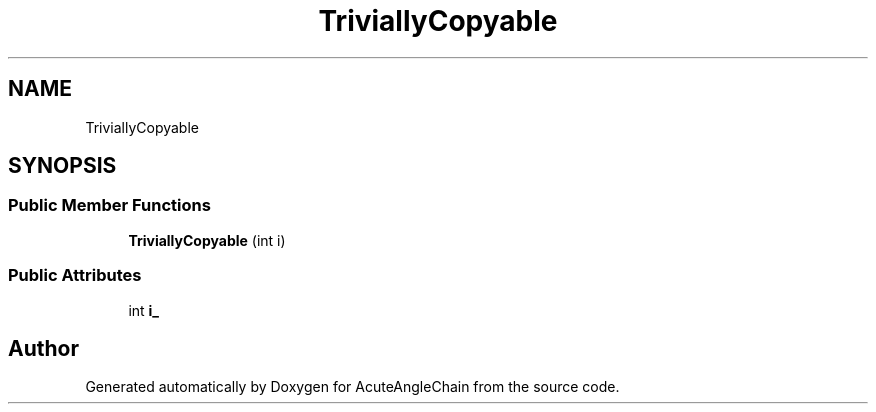 .TH "TriviallyCopyable" 3 "Sun Jun 3 2018" "AcuteAngleChain" \" -*- nroff -*-
.ad l
.nh
.SH NAME
TriviallyCopyable
.SH SYNOPSIS
.br
.PP
.SS "Public Member Functions"

.in +1c
.ti -1c
.RI "\fBTriviallyCopyable\fP (int i)"
.br
.in -1c
.SS "Public Attributes"

.in +1c
.ti -1c
.RI "int \fBi_\fP"
.br
.in -1c

.SH "Author"
.PP 
Generated automatically by Doxygen for AcuteAngleChain from the source code\&.

